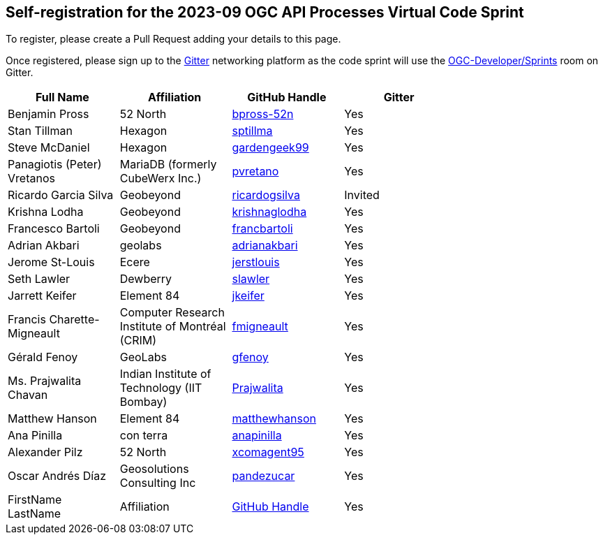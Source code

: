 
== Self-registration for the 2023-09 OGC API Processes Virtual Code Sprint

To register, please create a Pull Request adding your details to this page.

Once registered, please sign up to the https://gitter.im/[Gitter] networking platform as the code sprint will use the https://app.gitter.im/#/room/#ogc-developer_Sprints:gitter.im[OGC-Developer/Sprints] room on Gitter. 

[cols=",,,",width="75%",options="header",align="center"]
|===
|Full Name | Affiliation | GitHub Handle | Gitter

| Benjamin Pross
| 52 North
| https://github.com/bpross-52n[bpross-52n]
| Yes

| Stan Tillman
| Hexagon
| https://github.com/sptillma[sptillma]
| Yes

| Steve McDaniel
| Hexagon
| https://github.com/gardengeek99[gardengeek99]
| Yes

| Panagiotis (Peter) Vretanos
| MariaDB (formerly CubeWerx Inc.)
| https://github.com/pvretano[pvretano]
| Yes

| Ricardo Garcia Silva
| Geobeyond
| https://github.com/ricardogsilva[ricardogsilva]
| Invited

| Krishna Lodha
| Geobeyond
| https://github.com/krishnaglodha[krishnaglodha]
| Yes

| Francesco Bartoli
| Geobeyond
| https://github.com/francbartoli[francbartoli]
| Yes

| Adrian Akbari
| geolabs
| https://github.com/adrianakbari/[adrianakbari]
| Yes

| Jerome St-Louis
| Ecere
| https://github.com/jerstlouis/[jerstlouis]
| Yes

| Seth Lawler
| Dewberry
| https://github.com/slawler/[slawler]
| Yes

| Jarrett Keifer
| Element 84
| https://github.com/jkeifer/[jkeifer]
| Yes

| Francis Charette-Migneault
| Computer Research Institute of Montréal (CRIM)
| https://github.com/fmigneault[fmigneault]
| Yes

| Gérald Fenoy
| GeoLabs
| https://github.com/gfenoy/[gfenoy]
| Yes

| Ms. Prajwalita Chavan
| Indian Institute of Technology (IIT Bombay)
| https://github.com/Prajwalita[Prajwalita]
| Yes

| Matthew Hanson
| Element 84
| https://github.com/matthewhanson/[matthewhanson]
| Yes

| Ana Pinilla
| con terra
| https://github.com/anapinilla[anapinilla]
| Yes

| Alexander Pilz
| 52 North
| https://github.com/xcomagent95[xcomagent95]
| Yes

| Oscar Andrés Díaz
| Geosolutions Consulting Inc
| https://github.com/pandeazucar[pandezucar]
| Yes

| FirstName LastName
| Affiliation
| https://example.org[GitHub Handle]
| Yes

|===

